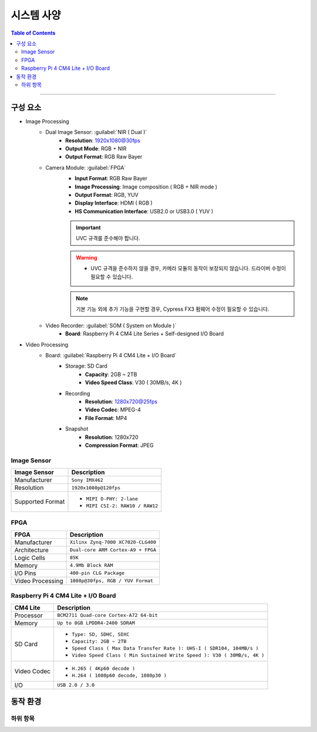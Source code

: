 *********************************
시스템 사양
*********************************

.. contents:: Table of Contents

---------

구성 요소
========

- Image Processing
    - Dual Image Sensor: :guilabel:`NIR ( Dual )`
        - **Resolution**: 1920x1080@30fps
        - **Output Mode**: RGB + NIR
        - **Output Format**: RGB Raw Bayer
    - Camera Module: :guilabel:`FPGA`
        - **Input Format**: RGB Raw Bayer
        - **Image Processing**: Image composition ( RGB + NIR mode )
        - **Output Format**: RGB, YUV
        - **Display Interface**: HDMI ( RGB )
        - **HS Communication Interface**: USB2.0 or USB3.0 ( YUV )
        
        .. important::
            UVC 규격를 준수해야 합니다.
        
        .. warning::
            - UVC 규격을 준수하지 않을 경우, 카메라 모듈의 동작이 보장되지 않습니다. 드라이버 수정이 필요할 수 있습니다.
        
        .. note::
            기본 기능 외에 추가 기능을 구현할 경우, Cypress FX3 펌웨어 수정이 필요할 수 있습니다.

    - Video Recorder: :guilabel:`SOM ( System on Module )`
        - **Board**: Raspberry Pi 4 CM4 Lite Series + Self-designed I/O Board
        
- Video Processing
    - Board: :guilabel:`Raspberry Pi 4 CM4 Lite + I/O Board`
        - Storage: SD Card
            - **Capacity**: 2GB ~ 2TB
            - **Video Speed Class**: V30 ( 30MB/s, 4K )
        - Recording
            - **Resolution**: 1280x720@25fps
            - **Video Codec**: MPEG-4
            - **File Format**: MP4
        - Snapshot
            - **Resolution**: 1280x720
            - **Compression Format**: JPEG

Image Sensor
-------------

+------------------+----------------------------------------+
| Image Sensor     | Description                            |
+==================+========================================+
| Manufacturer     | ``Sony IMX462``                        |
+------------------+----------------------------------------+
| Resolution       | ``1920x1080p@120fps``                  |
+------------------+----------------------------------------+
| Supported Format | - ``MIPI D-PHY: 2-lane``               |
|                  | - ``MIPI CSI-2: RAW10 / RAW12``        |
+------------------+----------------------------------------+

FPGA
-----

+------------------+----------------------------------------+
| FPGA             | Description                            |
+==================+========================================+
| Manufacturer     | ``Xilinx Zynq-7000 XC7020-CLG400``     |
+------------------+----------------------------------------+
| Architecture     | ``Dual-core ARM Cortex-A9 + FPGA``     |
+------------------+----------------------------------------+
| Logic Cells      | ``85K``                                |
+------------------+----------------------------------------+
| Memory           | ``4.9Mb Block RAM``                    |
+------------------+----------------------------------------+
| I/O Pins         | ``400-pin CLG Package``                |
+------------------+----------------------------------------+
| Video Processing | ``1080p@30fps, RGB / YUV Format``      |
+------------------+----------------------------------------+

Raspberry Pi 4 CM4 Lite + I/O Board
------------------------------------

+------------------+----------------------------------------------------------------------------+
| CM4 Lite         | Description                                                                |
+==================+============================================================================+
| Processor        | ``BCM2711 Quad-core Cortex-A72 64-bit``                                    |
+------------------+----------------------------------------------------------------------------+
| Memory           | ``Up to 8GB LPDDR4-2400 SDRAM``                                            |
+------------------+----------------------------------------------------------------------------+
| SD Card          | - ``Type: SD, SDHC, SDXC``                                                 |
|                  | - ``Capacity: 2GB ~ 2TB``                                                  |
|                  | - ``Speed Class ( Max Data Transfer Rate ): UHS-I ( SDR104, 104MB/s )``    |
|                  | - ``Video Speed Class ( Min Sustained Write Speed ): V30 ( 30MB/s, 4K )``  | 
+------------------+----------------------------------------------------------------------------+
| Video Codec      | - ``H.265 ( 4Kp60 decode )``                                               |
|                  | - ``H.264 ( 1080p60 decode, 1080p30 )``                                    |
+------------------+----------------------------------------------------------------------------+
| I/O              | ``USB 2.0 / 3.0``                                                          |
+------------------+----------------------------------------------------------------------------+


동작 환경
========

하위 항목
---------